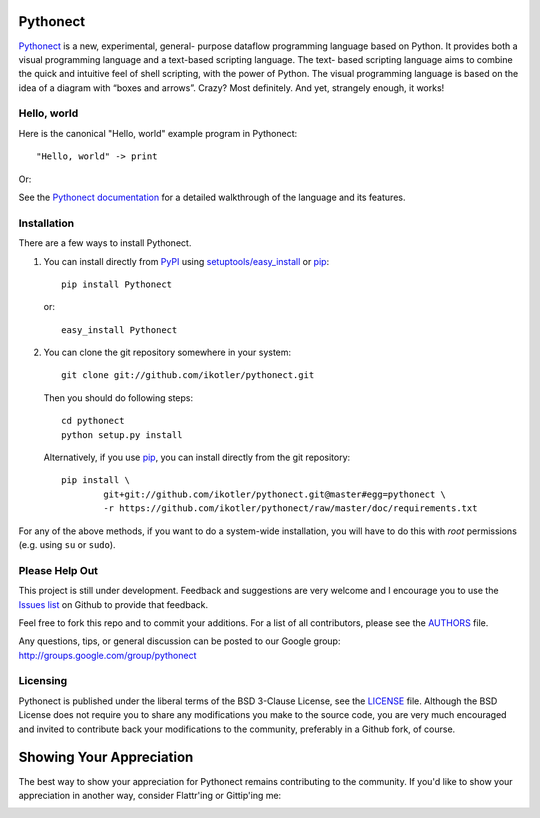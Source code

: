 Pythonect |status|
==================

.. |status| image:: https://secure.travis-ci.org/ikotler/pythonect.png

`Pythonect <http://www.pythonect.org>`_ is a new, experimental, general-
purpose dataflow programming language based on Python. It provides both a
visual programming language and a text-based scripting language. The text-
based scripting language aims to combine the quick and intuitive feel of shell
scripting, with the power of Python. The visual programming language is based
on the idea of a diagram with “boxes and arrows”. Crazy? Most definitely. And
yet, strangely enough, it works!


Hello, world
------------

Here is the canonical "Hello, world" example program in Pythonect::

	"Hello, world" -> print

Or:

.. image:: http://pythonect.org/HelloWorld2.png

See the `Pythonect documentation <http://docs.pythonect.org>`_ for a detailed
walkthrough of the language and its features.


Installation
------------

There are a few ways to install Pythonect.

1. You can install directly from PyPI_ using `setuptools/easy_install <http://pypi.python.org/pypi/setuptools>`_ or pip_::

        pip install Pythonect

   or::

        easy_install Pythonect

2. You can clone the git repository somewhere in your system::

        git clone git://github.com/ikotler/pythonect.git

   Then you should do following steps::

        cd pythonect
        python setup.py install

   Alternatively, if you use pip_, you can install directly from the git repository::

        pip install \
        	git+git://github.com/ikotler/pythonect.git@master#egg=pythonect \
		-r https://github.com/ikotler/pythonect/raw/master/doc/requirements.txt

For any of the above methods, if you want to do a system-wide installation,
you will have to do this with *root* permissions (e.g. using ``su`` or
``sudo``).

.. _PyPI: http://pypi.python.org/pypi/Pythonect/
.. _pip: http://www.pip-installer.org/


Please Help Out
---------------

This project is still under development. Feedback and suggestions are very
welcome and I encourage you to use the `Issues list
<http://github.com/ikotler/pythonect/issues>`_ on Github to provide that
feedback.

Feel free to fork this repo and to commit your additions. For a list of all
contributors, please see the `AUTHORS
<https://github.com/ikotler/pythonect/blob/master/AUTHORS>`_ file.

Any questions, tips, or general discussion can be posted to our Google group:
`http://groups.google.com/group/pythonect <http://groups.google.com/group
/pythonect>`_


Licensing
---------

Pythonect is published under the liberal terms of the BSD 3-Clause License,
see the `LICENSE <https://github.com/ikotler/pythonect/blob/master/LICENSE>`_
file. Although the BSD License does not require you to share any modifications
you make to the source code, you are very much encouraged and invited to
contribute back your modifications to the community, preferably in a Github
fork, of course.


Showing Your Appreciation
=========================

The best way to show your appreciation for Pythonect remains contributing to
the community. If you'd like to show your appreciation in another way,
consider Flattr'ing or Gittip'ing me:

|FlattrThis|_ |GittipThis|_

.. |GittipThis| image:: https://www.gittip.com/assets/7.0.8/logo.png
.. _GittipThis: https://www.gittip.com/ikotler

.. |FlattrThis| image:: http://api.flattr.com/button/button-static-50x60.png
.. _FlattrThis: https://flattr.com/thing/1713050/ikotlerpythonect-on-GitHub